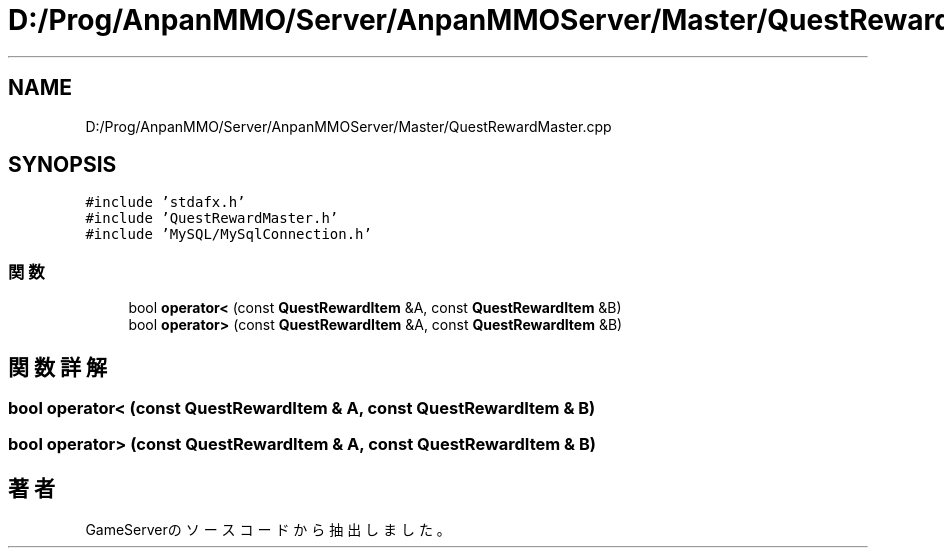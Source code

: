 .TH "D:/Prog/AnpanMMO/Server/AnpanMMOServer/Master/QuestRewardMaster.cpp" 3 "2018年12月20日(木)" "GameServer" \" -*- nroff -*-
.ad l
.nh
.SH NAME
D:/Prog/AnpanMMO/Server/AnpanMMOServer/Master/QuestRewardMaster.cpp
.SH SYNOPSIS
.br
.PP
\fC#include 'stdafx\&.h'\fP
.br
\fC#include 'QuestRewardMaster\&.h'\fP
.br
\fC#include 'MySQL/MySqlConnection\&.h'\fP
.br

.SS "関数"

.in +1c
.ti -1c
.RI "bool \fBoperator<\fP (const \fBQuestRewardItem\fP &A, const \fBQuestRewardItem\fP &B)"
.br
.ti -1c
.RI "bool \fBoperator>\fP (const \fBQuestRewardItem\fP &A, const \fBQuestRewardItem\fP &B)"
.br
.in -1c
.SH "関数詳解"
.PP 
.SS "bool operator< (const \fBQuestRewardItem\fP & A, const \fBQuestRewardItem\fP & B)"

.SS "bool operator> (const \fBQuestRewardItem\fP & A, const \fBQuestRewardItem\fP & B)"

.SH "著者"
.PP 
 GameServerのソースコードから抽出しました。
